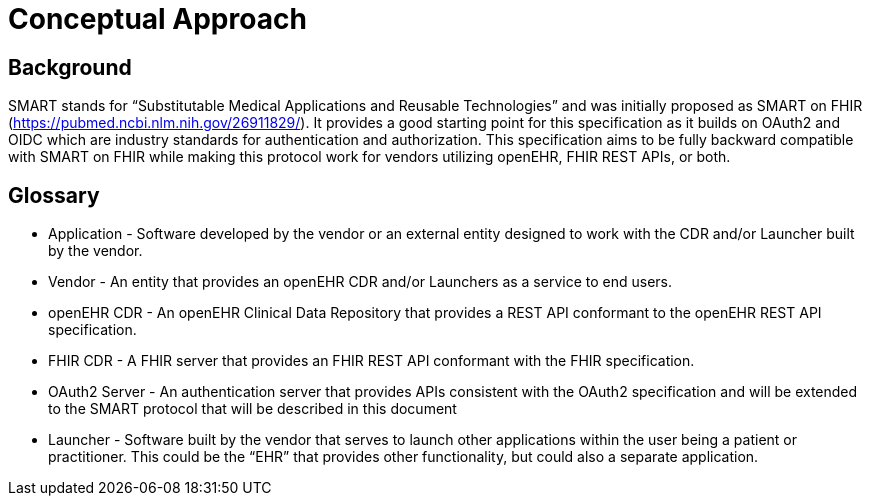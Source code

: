 = Conceptual Approach

== Background

SMART stands for “Substitutable Medical Applications and Reusable Technologies” and was initially proposed as SMART on FHIR (https://pubmed.ncbi.nlm.nih.gov/26911829/). It provides a good starting point for this specification as it builds on OAuth2 and OIDC which are industry standards for authentication and authorization. This specification aims to be fully backward compatible with SMART on FHIR while making this protocol work for vendors utilizing openEHR, FHIR REST APIs, or both.

== Glossary

* Application - Software developed by the vendor or an external entity designed to work with the CDR and/or Launcher built by the vendor.
* Vendor - An entity that provides an openEHR CDR and/or Launchers as a service to end users.
* openEHR CDR - An openEHR Clinical Data Repository that provides a REST API conformant to the openEHR REST API specification.
* FHIR CDR - A FHIR server that provides an FHIR REST API conformant with the FHIR specification.
* OAuth2 Server - An authentication server that provides APIs consistent with the OAuth2 specification and will be extended to the SMART protocol that will be described in this document
* Launcher - Software built by the vendor that serves to launch other applications within the user being a patient or practitioner. This could be the “EHR” that provides other functionality, but could also a separate application.

